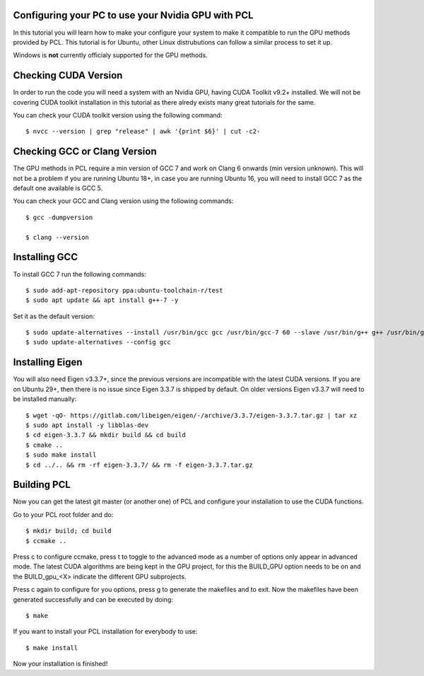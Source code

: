 .. _gpu_install:

Configuring your PC to use your Nvidia GPU with PCL
---------------------------------------------------

In this tutorial you will learn how to make your configure your system to make it compatible to run the GPU methods provided by PCL.
This tutorial is for Ubuntu, other Linux distrubutions can follow a similar process to set it up.  

Windows is **not** currently officialy supported for the GPU methods.

Checking CUDA Version
---------------

In order to run the code you will need a system with an Nvidia GPU, having CUDA Toolkit v9.2+ installed. 
We will not be covering CUDA toolkit installation in this tutorial as there alredy exists many great tutorials for the same.

You can check your CUDA toolkit version using the following command::

 $ nvcc --version | grep "release" | awk '{print $6}' | cut -c2-
 
 
Checking GCC or Clang Version
---------------

The GPU methods in PCL require a min version of GCC 7 and work on Clang 6 onwards (min version unknown). 
This will not be a problem if you are running Ubuntu 18+, in case you are running Ubuntu 16, you will need to install GCC 7 as the default one available is GCC 5.

You can check your GCC and Clang version using the following commands::

 $ gcc -dumpversion
 
 $ clang --version
 
 
Installing GCC
--------------- 

To install GCC 7 run the following commands::
 
$ sudo add-apt-repository ppa:ubuntu-toolchain-r/test
$ sudo apt update && apt install g++-7 -y
 
Set it as the default version::
 
$ sudo update-alternatives --install /usr/bin/gcc gcc /usr/bin/gcc-7 60 --slave /usr/bin/g++ g++ /usr/bin/g++-7
$ sudo update-alternatives --config gcc

Installing Eigen
--------------- 

You will also need Eigen v3.3.7+, since the previous versions are incompatible with the latest CUDA versions. 
If you are on Ubuntu 29+, then there is no issue since Eigen 3.3.7 is shipped by default. 
On older versions Eigen v3.3.7 will need to be installed manually::

$ wget -qO- https://gitlab.com/libeigen/eigen/-/archive/3.3.7/eigen-3.3.7.tar.gz | tar xz 
$ sudo apt install -y libblas-dev 
$ cd eigen-3.3.7 && mkdir build && cd build 
$ cmake ..
$ sudo make install 
$ cd ../.. && rm -rf eigen-3.3.7/ && rm -f eigen-3.3.7.tar.gz

Building PCL
--------------- 

Now you can get the latest git master (or another one) of PCL and configure your
installation to use the CUDA functions.

Go to your PCL root folder and do::

 $ mkdir build; cd build
 $ ccmake ..

Press c to configure ccmake, press t to toggle to the advanced mode as a number of options
only appear in advanced mode. The latest CUDA algorithms are being kept in the GPU project, for
this the BUILD_GPU option needs to be on and the BUILD_gpu_<X> indicate the different
GPU subprojects.

.. image:: images/gpu/gpu_ccmake.png
    :width: 400 pt

Press c again to configure for you options, press g to generate the makefiles and to exit. Now
the makefiles have been generated successfully and can be executed by doing::

 $ make

If you want to install your PCL installation for everybody to use::

 $ make install

Now your installation is finished!
